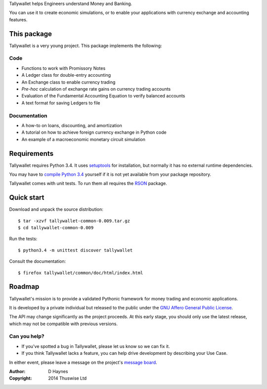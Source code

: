 ..  Titling
    ##++::==~~--''``

Tallywallet helps Engineers understand Money and Banking.

You can use it to create economic simulations, or to enable your applications
with currency exchange and accounting features.

This package
::::::::::::

Tallywallet is a very young project. This package implements the following:

Code
====

* Functions to work with Promissory Notes
* A Ledger class for double-entry accounting
* An Exchange class to enable currency trading
* `Pre-hoc` calculation of exchange rate gains on currency trading accounts
* Evaluation of the Fundamental Accounting Equation to verify balanced accounts
* A text format for saving Ledgers to file

Documentation
=============

* A how-to on loans, discounting, and amortization
* A tutorial on how to achieve foreign currency exchange in Python code
* An example of a macroeconomic monetary circuit simulation

Requirements
::::::::::::

Tallywallet requires Python 3.4. It uses setuptools_ for installation, but
normally it has no external runtime dependencies.

You may have to `compile Python 3.4`_ yourself if it is not yet available from
your package repository.

Tallywallet comes with unit tests. To run them all requires the RSON_ package.

Quick start
:::::::::::

Download and unpack the source distribution::

    $ tar -xzvf tallywallet-common-0.009.tar.gz
    $ cd tallywallet-common-0.009

Run the tests::

    $ python3.4 -m unittest discover tallywallet

Consult the documentation::

    $ firefox tallywallet/common/doc/html/index.html

Roadmap
:::::::

Tallywallet's mission is to provide a validated Pythonic framework for money
trading and economic applications.

It is developed by a private individual but released to the public under the
`GNU Affero General Public License`_.

The API may change significantly as the project proceeds. At this early stage,
you should only use the latest release, which may not be compatible with
previous versions.

Can you help?
=============

* If you've spotted a bug in Tallywallet, please let us know so we can fix it.
* If you think Tallywallet lacks a feature, you can help drive development by describing
  your Use Case.

In either event, please leave a message on the project's `message board`_.


:Author: D Haynes
:Copyright: 2014 Thuswise Ltd

.. _setuptools: https://pypi.python.org/pypi/setuptools
.. _RSON: https://pypi.python.org/pypi/rson
.. _compile Python 3.4: http://www.python.org/download/source/
.. _GNU Affero General Public License: http://www.gnu.org/licenses/agpl-3.0.html
.. _message board: https://www.assembla.com/spaces/tallywallet/messages
